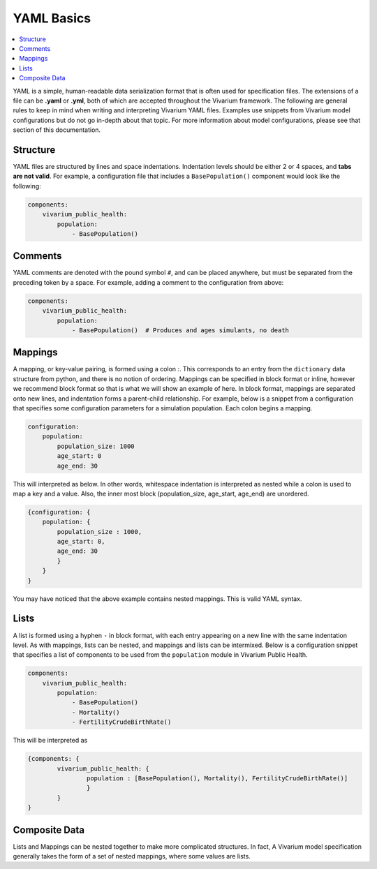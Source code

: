 ===========
YAML Basics
===========

.. contents::
   :depth: 1
   :local:
   :backlinks: none

YAML is a simple, human-readable data serialization format that is often used for specification files. The extensions
of a file can be **.yaml** or **.yml**, both of which are accepted throughout the Vivarium framework.  The following
are general rules to keep in mind when writing and interpreting Vivarium YAML files. Examples use snippets from Vivarium
model configurations but do not go in-depth about that topic. For more information about model configurations, please
see that section of this documentation.

Structure
---------

YAML files are structured by lines and space indentations. Indentation levels should be either 2 or 4 spaces, and
**tabs are not valid**.  For example, a configuration file that includes a ``BasePopulation()`` component would look
like the following:

.. code-block:: yaml

    components:
        vivarium_public_health:
            population:
                - BasePopulation()

Comments
--------

YAML comments are denoted with the pound symbol ``#``, and can be placed anywhere, but must be separated from the
preceding token by a space. For example, adding a comment to the configuration from above:

.. code-block:: yaml

    components:
        vivarium_public_health:
            population:
                - BasePopulation()  # Produces and ages simulants, no death


Mappings
--------

A mapping, or key-value pairing, is formed using a colon `:`. This corresponds to an entry from the ``dictionary``
data structure from python, and there is no notion of ordering. Mappings can be specified in block format or inline,
however we recommend block format so that is what we will show an example of here. In block format, mappings are
separated onto new lines, and indentation forms a parent-child relationship. For example, below is a snippet from a
configuration that specifies some configuration parameters for a simulation population. Each colon begins a mapping.

.. code-block:: yaml

    configuration:
        population:
            population_size: 1000
            age_start: 0
            age_end: 30

This will interpreted as below. In other words, whitespace indentation is interpreted as nested while a colon is used to
map a key and a value. Also, the inner most block (population_size, age_start, age_end) are unordered.

.. code-block:: yaml

    {configuration: {
        population: {
            population_size : 1000,
            age_start: 0,
            age_end: 30
            }
        }
    }

You may have noticed that the above example contains nested mappings. This is valid YAML syntax.

Lists
-----

A list is formed using a hyphen ``-`` in block format, with each entry appearing on a new line with the same indentation
level.  As with mappings, lists can be nested, and mappings and lists can be intermixed. Below is a configuration
snippet that specifies a list of components to be used from the ``population`` module in Vivarium Public Health.

.. code-block:: yaml

    components:
        vivarium_public_health:
            population:
                - BasePopulation()
                - Mortality()
                - FertilityCrudeBirthRate()

This will be interpreted as

.. code-block:: yaml

    {components: {
            vivarium_public_health: {
                    population : [BasePopulation(), Mortality(), FertilityCrudeBirthRate()]
                    }
            }
    }

Composite Data
--------------

Lists and Mappings can be nested together to make more complicated structures. In fact, A Vivarium model specification
generally takes the form of a set of nested mappings, where some values are lists.
